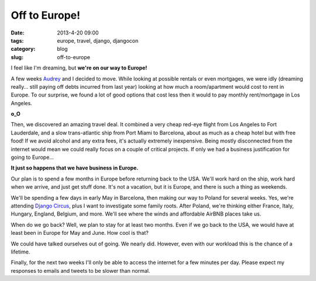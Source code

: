 ==============
Off to Europe!
==============

:date: 2013-4-20 09:00
:tags: europe, travel, django, djangocon
:category: blog
:slug: off-to-europe

I feel like I'm dreaming, but **we're on our way to Europe!**

A few weeks Audrey_ and I decided to move. While looking at possible rentals or even mortgages, we were idly (dreaming really... still paying off debts incurred from last year) looking at how much a room/apartment would cost to rent in Europe. To our surprise, we found a lot of good options that cost less then it would to pay monthly rent/mortgage in Los Angeles.

.. _Audrey: http://audreymroy.com

**o_O**

Then, we discovered an amazing travel deal. It combined a very cheap red-eye flight from Los Angeles to Fort Lauderdale, and a slow trans-atlantic ship from Port Miami to Barcelona, about as much as a cheap hotel but with free food! If we avoid alcohol and any extra fees, it's actually extremely inexpensive. Being mostly disconnected from the internet would mean we could really focus on a couple of critical projects. If only we had a business justification for going to Europe...

**It just so happens that we have business in Europe.**

Our plan is to spend a few months in Europe before returning back to the USA. We'll work hard on the ship, work hard when we arrive, and just get stuff done. It's not a vacation, but it is Europe, and there is such a thing as weekends. 

We'll be spending a few days in early May in Barcelona, then making our way to Poland for several weeks. Yes, we're attending `Django Circus`_, plus I want to investigate some family roots. After Poland, we're thinking either France, Italy, Hungary, England, Belgium, and more. We'll see where the winds and affordable AirBNB places take us.

When do we go back? Well, we plan to stay for at least two months. Even if we go back to the USA, we would have at least been in Europe for May and June. How cool is that?

.. _`Django Circus`: http://djangocircus.com

We could have talked ourselves out of going. We nearly did. However, even with our workload this is the chance of a lifetime.

Finally, for the next two weeks I'll only be able to access the internet for a few minutes per day. Please expect my responses to emails and tweets to be slower than normal.